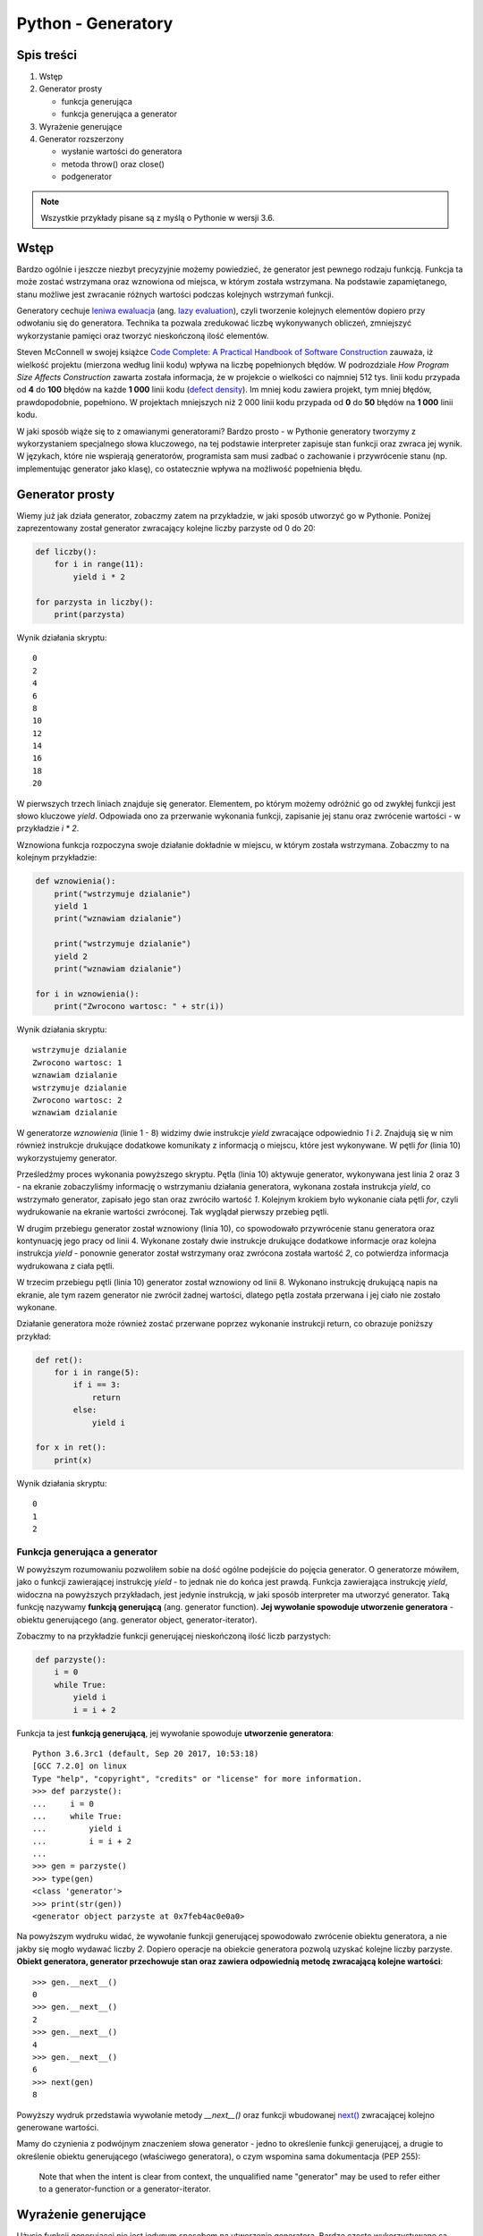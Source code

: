 Python - Generatory
===================

Spis treści
-----------

1. Wstęp

2. Generator prosty
  
   - funkcja generująca
   - funkcja generująca a generator

3. Wyrażenie generujące
  
4. Generator rozszerzony

   - wysłanie wartości do generatora
   - metoda throw() oraz close()
   - podgenerator


.. note::

	Wszystkie przykłady pisane są z myślą o Pythonie w wersji 3.6.


Wstęp
-----

Bardzo ogólnie i jeszcze niezbyt precyzyjnie możemy powiedzieć, że generator jest pewnego rodzaju funkcją. Funkcja ta może zostać wstrzymana oraz wznowiona od miejsca, w którym została wstrzymana. Na podstawie zapamiętanego, stanu możliwe jest zwracanie różnych wartości podczas kolejnych wstrzymań funkcji.

Generatory cechuje `leniwa ewaluacja <https://pl.wikipedia.org/wiki/Warto%C5%9Bciowanie_leniwe>`__ (ang. `lazy evaluation <https://en.wikipedia.org/wiki/Lazy_evaluation>`__), czyli tworzenie kolejnych elementów dopiero przy odwołaniu się do generatora. Technika ta pozwala zredukować liczbę wykonywanych obliczeń, zmniejszyć wykorzystanie pamięci oraz tworzyć nieskończoną ilość elementów. 

Steven McConnell w swojej książce `Code Complete: A Practical Handbook of Software Construction <https://en.wikipedia.org/wiki/Code_Complete>`__ zauważa, iż wielkość projektu (mierzona według linii kodu) wpływa na liczbę popełnionych błędów. W podrozdziale *How Program Size Affects Construction* zawarta została informacja, że w projekcie o wielkości co najmniej 512 tys. linii kodu przypada od **4** do **100** błędów na każde **1 000** linii kodu (`defect density <http://softwaretestingfundamentals.com/defect-density/>`__). Im mniej kodu zawiera projekt, tym mniej błędów, prawdopodobnie, popełniono. W projektach mniejszych niż 2 000 linii kodu przypada od **0** do **50** błędów na **1 000** linii kodu.

W jaki sposób wiąże się to z omawianymi generatorami? Bardzo prosto - w Pythonie generatory tworzymy z wykorzystaniem specjalnego słowa kluczowego, na tej podstawie interpreter zapisuje stan funkcji oraz zwraca jej wynik. W językach, które nie wspierają generatorów, programista sam musi zadbać o zachowanie i przywrócenie stanu (np. implementując generator jako klasę), co ostatecznie wpływa na możliwość popełnienia błędu.


Generator prosty
----------------

Wiemy już jak działa generator, zobaczmy zatem na przykładzie, w jaki sposób utworzyć go w Pythonie. Poniżej zaprezentowany został generator zwracający kolejne liczby parzyste od 0 do 20:

.. code-block:: python

  def liczby():
      for i in range(11):
          yield i * 2
  
  for parzysta in liczby():
      print(parzysta)


Wynik działania skryptu::

    0
    2
    4
    6
    8
    10
    12
    14
    16
    18
    20

W pierwszych trzech liniach znajduje się generator. Elementem, po którym możemy odróżnić go od zwykłej funkcji jest słowo kluczowe `yield`. Odpowiada ono za przerwanie wykonania funkcji, zapisanie jej stanu  oraz zwrócenie wartości - w przykładzie `i * 2`.

Wznowiona funkcja rozpoczyna swoje działanie dokładnie w miejscu, w którym została wstrzymana. Zobaczmy to na kolejnym przykładzie:

.. code-block:: python

  def wznowienia():
      print("wstrzymuje dzialanie")
      yield 1
      print("wznawiam dzialanie")
  
      print("wstrzymuje dzialanie")
      yield 2
      print("wznawiam dzialanie")
  
  for i in wznowienia():
      print("Zwrocono wartosc: " + str(i))


Wynik działania skryptu::

    wstrzymuje dzialanie
    Zwrocono wartosc: 1
    wznawiam dzialanie
    wstrzymuje dzialanie
    Zwrocono wartosc: 2
    wznawiam dzialanie

W generatorze `wznowienia` (linie 1 - 8) widzimy dwie instrukcje `yield` zwracające odpowiednio `1` i `2`. Znajdują się w nim również instrukcje drukujące dodatkowe komunikaty z informacją o miejscu, które jest wykonywane. W pętli `for` (linia 10) wykorzystujemy generator.

Prześledźmy proces wykonania powyższego skryptu. Pętla (linia 10) aktywuje generator, wykonywana jest linia 2 oraz 3 - na ekranie zobaczyliśmy informację o wstrzymaniu działania generatora, wykonana została instrukcja `yield`, co wstrzymało generator, zapisało jego stan oraz zwróciło wartość `1`. Kolejnym krokiem było wykonanie ciała pętli `for`, czyli wydrukowanie na ekranie wartości zwróconej. Tak wyglądał pierwszy przebieg pętli.

W drugim przebiegu generator został wznowiony (linia 10), co spowodowało przywrócenie stanu generatora oraz kontynuację jego pracy od linii 4. Wykonane zostały dwie instrukcje drukujące dodatkowe informacje oraz kolejna instrukcja `yield` - ponownie generator został wstrzymany oraz zwrócona została wartość `2`, co potwierdza informacja wydrukowana z ciała pętli.

W trzecim przebiegu pętli (linia 10) generator został wznowiony od linii 8. Wykonano instrukcję drukującą napis na ekranie, ale tym razem generator nie zwrócił żadnej wartości, dlatego pętla została przerwana i jej ciało nie zostało wykonane.

Działanie generatora może również zostać przerwane poprzez wykonanie instrukcji return, co obrazuje poniższy przykład:

.. code-block:: python

  def ret():
      for i in range(5):
          if i == 3:
              return
          else:
              yield i
  
  for x in ret():
      print(x)


Wynik działania skryptu::

    0
    1
    2


Funkcja generująca a generator
^^^^^^^^^^^^^^^^^^^^^^^^^^^^^^

W powyższym rozumowaniu pozwoliłem sobie na dość ogólne podejście do pojęcia generator. O generatorze mówiłem, jako o funkcji zawierającej instrukcję `yield` - to jednak nie do końca jest prawdą. Funkcja zawierająca instrukcję `yield`, widoczna na powyższych przykładach, jest jedynie instrukcją, w jaki sposób interpreter ma utworzyć generator. Taką funkcję nazywamy **funkcją generującą** (ang. generator function).
**Jej wywołanie spowoduje utworzenie generatora** - obiektu generującego (ang. generator object, generator-iterator).

Zobaczmy to na przykładzie funkcji generującej nieskończoną ilość liczb parzystych:

.. code-block:: python

  def parzyste():
      i = 0
      while True:
          yield i
          i = i + 2


Funkcja ta jest **funkcją generującą**, jej wywołanie spowoduje **utworzenie generatora**::

    Python 3.6.3rc1 (default, Sep 20 2017, 10:53:18) 
    [GCC 7.2.0] on linux
    Type "help", "copyright", "credits" or "license" for more information.
    >>> def parzyste():
    ...     i = 0
    ...     while True:
    ...         yield i
    ...         i = i + 2
    ... 
    >>> gen = parzyste()
    >>> type(gen)
    <class 'generator'>
    >>> print(str(gen))
    <generator object parzyste at 0x7feb4ac0e0a0>

Na powyższym wydruku widać, że wywołanie funkcji generującej spowodowało zwrócenie obiektu generatora, a nie jakby się mogło wydawać liczby `2`. Dopiero operacje na obiekcie generatora pozwolą uzyskać kolejne liczby parzyste. **Obiekt generatora, generator przechowuje stan oraz zawiera odpowiednią metodę zwracającą kolejne wartości**::

    >>> gen.__next__()
    0
    >>> gen.__next__()
    2
    >>> gen.__next__()
    4
    >>> gen.__next__()
    6
    >>> next(gen)
    8

Powyższy wydruk przedstawia wywołanie metody `__next__()` oraz funkcji wbudowanej `next() <https://docs.python.org/2/library/functions.html#next>`__ zwracającej kolejno generowane wartości.

Mamy do czynienia z podwójnym znaczeniem słowa generator - jedno to określenie funkcji generującej, a drugie to określenie obiektu generującego (właściwego generatora), o czym wspomina sama dokumentacja (PEP 255):

    Note that when the intent is clear from context, the unqualified name "generator" may be used to refer either to a generator-function or a generator-iterator.


Wyrażenie generujące
--------------------

Użycie funkcji generującej nie jest jedynym sposobem na utworzenie generatora. Bardzo często wykorzystywane są także wyrażenia generujące (ang. generator expression), w użyciu bardzo podobne do `wyrażeń listowych <https://pl.wikibooks.org/wiki/Zanurkuj_w_Pythonie/Odwzorowywanie_listy>`__ (ang. `list comprehension <https://docs.python.org/3/tutorial/datastructures.html#list-comprehensions>`__).

Zobaczmy przykład tworzący listę złożoną z 6 elementów::

    Python 3.6.3rc1 (default, Sep 20 2017, 10:53:18) 
    [GCC 7.2.0] on linux
    Type "help", "copyright", "credits" or "license" for more information.
    >>> elements = [x * 2 for x in range(6)]
    >>> elements
    [0, 2, 4, 6, 8, 10]

Każdy z elementów listy musiał zostać utworzony podczas jej tworzenia, dodatkowo zajmuje miejsce w pamięci. W przypadku wyrażeń generujących, obiekt tworzony jest tylko w momencie zapytania. Poniżej przykład wyrażenia generującego::

    Python 3.6.3rc1 (default, Sep 20 2017, 10:53:18) 
    [GCC 7.2.0] on linux
    Type "help", "copyright", "credits" or "license" for more information.
    >>> elements = (x * 2 for x in range(6))
    >>> elements
    <generator object <genexpr> at 0x7fcbb0304bf8>
    >>> next(elements)
    0
    >>> next(elements)
    2
    >>> next(elements)
    4

Nawiasy mogą zostać pominięte w przypadku wywołań z jednym argumentem, np. podczas wywołania funkcji::

    Python 3.6.3rc1 (default, Sep 20 2017, 10:53:18) 
    [GCC 7.2.0] on linux
    Type "help", "copyright", "credits" or "license" for more information.
    >>> def f(x):
    ...     print(str(type(x)))
    ... 
    >>> f(x for x in range(6))
    <class 'generator'>


Generator rozszerzony
---------------------

W Pythonie 2.5 interfejs generatorów rozszerzono między innymi o możliwość przekazania wartości w miejsce, w którym nastąpiło wstrzymanie (zachęcam zapoznać się z dokumentem PEP 342 w celu poznania szczegółów). Wykorzystano do tego wyrażanie `yield`, którego wartość może zostać przypisana do zmiennej. W celu przekazania nowej wartości do generatora należy wywołać na nim funkcję `send()`.

Poniżej przykład generatora dodającego liczbę 1:

.. code-block:: python

  def gen():
      x = 0   
      while True:
          y = yield x
          if y is None:
              x = x + 1
          else:
              x = y
  
  g = gen()
  
  print(next(g))
  print(next(g))
  print(next(g))
  
  print(g.send(12))
  print(next(g))
  print(next(g))


W porównaniu do poprzednich przykładów, główna zmiana widoczna jest w linii 4. Wynik wyrażenia `yield` zostaje przypisany do nazwy `y`. Wywołanie generatora funkcją `next()` spowoduje zwrócenie wartości `None`, natomiast wywołanie funkcją `send()` spowoduje zwrócenie wartości przekazanej.

Wynik działania powyższego skryptu powinien zobrazować działanie generatora::

    0
    1
    2
    12
    13
    14

Generatory zostały także wzbogacone o metody `throw()` oraz `close()`. `throw()` powoduje rzucenie wyjątku w miejscu, w którym generator został wstrzymany oraz ewentualne zwrócenie kolejnej wygenerowanej wartości. `close()` kończy pracę generatora poprzez rzucenie wyjątku `GeneratorExit` za pomocą funkcji `throw()`.

Szczegóły działania metod `send()`, `throw()` oraz `close()` bardzo przejrzyście zostały przedstawione w dokumencie `PEP 342 <https://www.python.org/dev/peps/pep-0342/#specification-summary>`__:

    2. Add a new send() method for generator-iterators, which resumes the generator and sends a value that becomes the result of the current yield-expression. The send() method returns the next value yielded by the generator, or raises StopIteration if the generator exits without yielding another value.
    
    3. Add a new throw() method for generator-iterators, which raises an exception at the point where the generator was paused, and which returns the next value yielded by the generator, raising StopIteration if the generator exits without yielding another value. (If the generator does not catch the passed-in exception, or raises a different exception, then that exception propagates to the caller.)
    
    4. Add a close() method for generator-iterators, which raises GeneratorExit at the point where the generator was paused. If the generator then raises StopIteration (by exiting normally, or due to already being closed) or GeneratorExit (by not catching the exception), close() returns to its caller. If the generator yields a value, a RuntimeError is raised. If the generator raises any other exception, it is propagated to the caller. close() does nothing if the generator has already exited due to an exception or normal exit.

Poniżej przykład prezentujący działanie metody `throw()` oraz `close()`::

    Python 3.6.3rc1 (default, Sep 20 2017, 10:53:18) 
    [GCC 7.2.0] on linux
    Type "help", "copyright", "credits" or "license" for more information.
    >>> def gen():
    ...     while True:
    ...         try:
    ...             yield 1
    ...         except GeneratorExit:
    ...             print("wyjatek zostal rzucony!")
    ...             return
    ... 
    >>> g = gen()
    >>> next(g)
    1
    >>> g.throw(GeneratorExit)
    wyjatek zostal rzucony!
    Traceback (most recent call last):
    File "<stdin>", line 1, in <module>
    StopIteration
    >>> 
    >>> g2 = gen()
    >>> next(g2)
    1
    >>> g2.close()
    wyjatek zostal rzucony!
    

Podgenerator
^^^^^^^^^^^^

Z funkcji wieloliniowej można w prosty sposób wydzielić mniejsze funkcje, dokonać refaktoryzacji kodu i oddelegować zadania do mniejszych funkcji. Czy możemy w ten sam sposób postąpić z generatorami i zadania jednego generatora oddelegować do innego?

Okazuje się, że nie jest to takie proste. Jednym z pomysłów jest utworzenie generatora w generatorze i odpytywanie go o kolejne wartości, jak pokazano to na poniższym przykładzie:

.. code-block:: python

  def gen012():
      for i in range(3):
          yield i
  
  def gen01234():
      g = gen012()
  
      for i in range(3):
          yield next(g)
  
      yield 3
      yield 4
  
  for i in gen01234():
      print(i)


Wynik działania skryptu::

    0
    1
    2
    3
    4

Jest to pewne rozwiązanie, jednak co w sytuacji, gdy na generatorze `gen01234` będziemy chcieli wywołać jedną z metod przedstawionych wcześniej, np. `throw()`? Z którego miejsca zostanie rzucony wyjątek, a z którego powinien zostać rzucony? Zobaczmy przykład:

.. code-block:: python

  class MojWyjatek(BaseException):
      pass
  
  def gen012():
      try:
          for i in range(3):
              yield i
      except MojWyjatek:
          print("wyjatek zostal rzucony w gen012!")
          raise # przekazujemy wyjątek dalej
  
  def gen01234():
      try:
          for i in gen012():
              yield i
  
          yield 3
          yield 4
      except MojWyjatek:
          print("wyjatek zostal rzucony w gen01234!")
  
  
  g = gen01234()
  next(g)
  g.throw(MojWyjatek)


Wynik działania skryptu::

    wyjatek zostal rzucony w gen01234!
    Traceback (most recent call last):
    File "/tmp/a.py", line 24, in <module>
        g.throw(MojWyjatek)
    StopIteration

Moglibyśmy spodziewać się, że wyjątek zostanie rzucony z `gen012()`, a tak się nie stało. By w pełni oddelegować zadania do innego generatora - podgeneratora (ang. subgenerator), w Pythonie 3.3 (PEP 380) wprowadzono konstrukcję `yield from`. Zobaczmy przykład pierwszy, zmodyfikowany o nową konstrukcję:

.. code-block:: python

  def gen012():
      for i in range(3):
          yield i
  
  def gen01234():
      yield from gen012()
      yield 3
      yield 4
  
  for i in gen01234():
      print(i)


Wynik działania skryptu::

    0
    1
    2
    3
    4

Widzimy, że kod generatora `gen01234()` jest któtszy i bardziej przejrzysty. Sprawdźmy zatem, z którego miejsca zostanie rzucony wyjątek z funkcji `throw()`:

.. code-block:: python

  class MojWyjatek(BaseException):
      pass
  
  def gen012():
      try:
          for i in range(3):
              yield i
      except MojWyjatek:
          print("wyjatek zostal rzucony w gen012!")
          raise # przekazujemy wyjątek dalej
  
  def gen01234():
      try:
          yield from gen012()
          yield 3
          yield 4
      except MojWyjatek:
          print("wyjatek zostal rzucony w gen01234!")
  
  
  g = gen01234()
  next(g)
  g.throw(MojWyjatek)


Wynik działania skryptu::

    wyjatek zostal rzucony w gen012!
    wyjatek zostal rzucony w gen01234!
    Traceback (most recent call last):
    File "<stdin>", line 1, in <module>
    StopIteration

Przykład ten pokazuje, że w pełni oddelegowaliśmy pracę do podgeneratora.


Literatura
----------

1. `Introduction to Python Generators <http://intermediatepythonista.com/python-generators>`__
2. `PEP 255 -- Simple Generators <https://www.python.org/dev/peps/pep-0255/>`__
3. `Co nowego w Pythonie 2.3 - PEP 255: Proste generatory <https://pl.python.org/docs/whatsnew/section-generators.html>`__
4. `PEP 289 -- Generator Expressions <https://www.python.org/dev/peps/pep-0289/>`__
5. `The Python Language Reference » 6. Expressions <https://docs.python.org/3.6/reference/expressions.html#generator-expressions>`__
6. `PEP 342 -- Coroutines via Enhanced Generators <https://www.python.org/dev/peps/pep-0342/>`__
7. `PEP 380 -- Syntax for Delegating to a Subgenerator <https://www.python.org/dev/peps/pep-0380/>`__
8. `Python generator cheatsheet <https://www.pythonsheets.com/notes/python-generator.html>`__
9. `Iterators, generators and decorators <http://pymbook.readthedocs.io/en/latest/igd.html>`__
